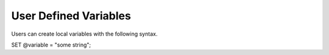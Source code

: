 User Defined Variables
======================

Users can create local variables with the following syntax.

SET @variable = "some string";
